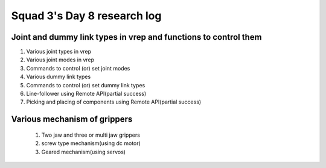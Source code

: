 ****************************
Squad 3's Day 8 research log
****************************

.. _bb_d8_0:

Joint and dummy link types in vrep and functions to control them
----------------------------------------------------------------
1. Various joint types in vrep
2. Various joint modes in vrep
3. Commands to control (or) set joint modes
4. Various dummy link types
5. Commands to control (or) set dummy link types
6. Line-follower using Remote API(partial success)
7. Picking and placing of components using Remote API(partial success)


.. _rk_d0_3:

Various mechanism of grippers
-----------------------------
   
   
   
   1. Two jaw and three or multi jaw grippers
   2. screw type mechanism(using dc motor)
   3. Geared mechanism(using servos)
   

